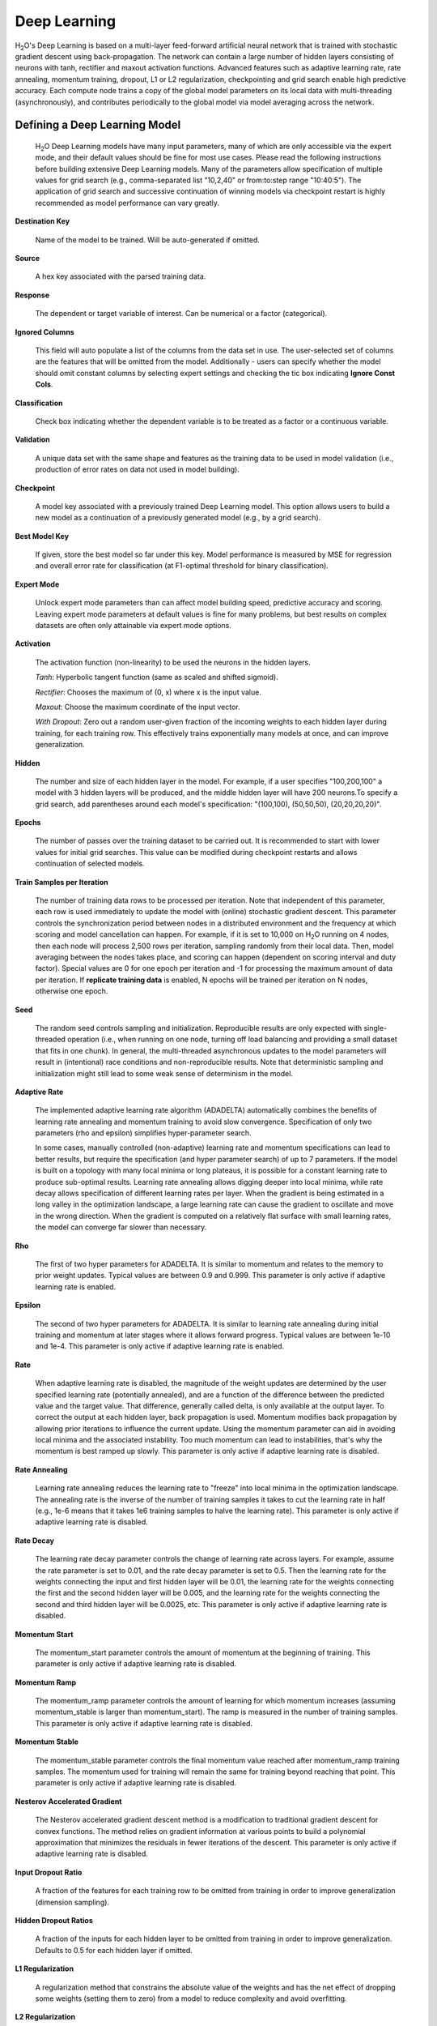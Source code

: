 .. _DLmath:


Deep Learning
================

H\ :sub:`2`\ O's Deep Learning is based on a multi-layer feed-forward
artificial neural network that is trained with stochastic gradient descent using
back-propagation. The network can contain a large number of hidden layers
consisting of neurons with tanh, rectifier and maxout activation functions.
Advanced features such as adaptive learning rate, rate annealing, momentum
training, dropout, L1 or L2 regularization, checkpointing and grid search enable
high predictive accuracy. Each compute node trains a copy of the global model
parameters on its local data with multi-threading (asynchronously), and
contributes periodically to the global model via model averaging across the
network.

  
Defining a Deep Learning Model
""""""""""""""""""""""""""""""""

 H\ :sub:`2`\ O Deep Learning models have many input parameters, many
 of which are only accessible via the expert mode, and their default
 values should be fine for most use cases. Please read the following
 instructions before building extensive Deep Learning models. Many of
 the parameters allow specification of multiple values for grid search
 (e.g., comma-separated list "10,2,40" or from:to:step range
 "10:40:5"). The application of grid search and successive
 continuation of winning models via checkpoint restart is highly
 recommended as model performance can vary greatly.

**Destination Key**

    Name of the model to be trained. Will be auto-generated if omitted.

**Source**

   A hex key associated with the parsed training data.
 
**Response**

    The dependent or target variable of interest.  Can be numerical or
    a factor (categorical).
	
**Ignored Columns** 
     
    This field will auto populate a list of the columns from the data
    set in use. The user-selected set of columns are the features
    that will be omitted from the model. Additionally - users can
    specify whether the model should omit constant columns by
    selecting expert settings and checking the tic box indicating
    **Ignore Const Cols**.

**Classification** 
     
    Check box indicating whether the dependent variable is to be
    treated as a factor or a continuous variable. 

**Validation** 

    A unique data set with the same shape and features as the
    training data to be used in model validation (i.e., production of
    error rates on data not used in model building). 

**Checkpoint**
      
    A model key associated with a previously trained Deep Learning
    model. This option allows users to build a new model as a
    continuation of a previously generated model (e.g., by a grid search).

**Best Model Key**

    If given, store the best model so far under this key. Model performance is
    measured by MSE for regression and overall error rate for classification 
    (at F1-optimal threshold for binary classification).

**Expert Mode** 

    Unlock expert mode parameters than can affect model building speed,
    predictive accuracy and scoring. Leaving expert mode parameters at default
    values is fine for many problems, but best results on complex
    datasets are often only attainable via expert mode options.
    
**Activation**

    The activation function (non-linearity) to be used the neurons in the
    hidden layers.

    *Tanh*: Hyperbolic tangent function (same as scaled and shifted sigmoid).
    
    *Rectifier*: Chooses the maximum of (0, x) where x is the input value.

    *Maxout*: Choose the maximum coordinate of the input vector.

    *With Dropout*: Zero out a random user-given fraction of the
    incoming weights to each hidden layer during training, for each
    training row. This effectively trains exponentially many models at
    once, and can improve generalization. 

**Hidden**

    The number and size of each hidden layer in the model. 
    For example, if a user specifies "100,200,100" a model with 3 hidden
    layers will be produced, and the middle hidden layer will have 200
    neurons.To specify a grid search, add parentheses around each
    model's specification: "(100,100), (50,50,50), (20,20,20,20)".  

**Epochs** 

    The number of passes over the training dataset to be carried out.
    It is recommended to start with lower values for initial grid searches.
    This value can be modified during checkpoint restarts and allows continuation
    of selected models.

**Train Samples per Iteration**

    The number of training data rows to be processed per iteration. Note that
    independent of this parameter, each row is used immediately to update the model
    with (online) stochastic gradient descent. This parameter controls the
    synchronization period between nodes in a distributed environment and the
    frequency at which scoring and model cancellation can happen. For example, if
    it is set to 10,000 on  H\ :sub:`2`\ O running on 4 nodes, then each node will
    process 2,500 rows per iteration, sampling randomly from their local data.
    Then, model averaging between the nodes takes place, and scoring can happen
    (dependent on scoring interval and duty factor). Special values are 0 for
    one epoch per iteration and -1 for processing the maximum amount of data
    per iteration. If **replicate training data** is enabled, N epochs
    will be trained per iteration on N nodes, otherwise one epoch.

**Seed**

    The random seed controls sampling and initialization. Reproducible
    results are only expected with single-threaded operation (i.e.,
    when running on one node, turning off load balancing and providing
    a small dataset that fits in one chunk).  In general, the
    multi-threaded asynchronous updates to the model parameters will
    result in (intentional) race conditions and non-reproducible
    results. Note that deterministic sampling and initialization might
    still lead to some weak sense of determinism in the model.

**Adaptive Rate**

    The implemented adaptive learning rate algorithm (ADADELTA) 
    automatically combines the benefits of learning rate annealing and
    momentum training to avoid slow convergence. Specification of only two
    parameters (rho and epsilon) simplifies hyper-parameter search.

    In some cases, manually controlled (non-adaptive) learning rate and
    momentum specifications can lead to better results, but require the
    specification (and hyper parameter search) of up to 7 parameters.
    If the model is built on a topology with many local minima or
    long plateaus, it is possible for a constant learning rate to produce
    sub-optimal results. Learning rate annealing allows digging deeper into
    local minima, while rate decay allows specification of different
    learning rates per layer.  When the gradient is being estimated in
    a long valley in the optimization landscape, a large learning rate
    can cause the gradient to oscillate and move in the wrong
    direction. When the gradient is computed on a relatively flat
    surface with small learning rates, the model can converge far
    slower than necessary.

**Rho**

    The first of two hyper parameters for ADADELTA.
    It is similar to momentum and relates to the memory to prior weight updates.
    Typical values are between 0.9 and 0.999.
    This parameter is only active if adaptive learning rate is enabled.

**Epsilon**

    The second of two hyper parameters for ADADELTA.
    It is similar to learning rate annealing during initial training
    and momentum at later stages where it allows forward progress.
    Typical values are between 1e-10 and 1e-4.
    This parameter is only active if adaptive learning rate is enabled.

**Rate**

    When adaptive learning rate is disabled, the magnitude of the weight
    updates are determined by the user specified learning rate
    (potentially annealed), and are a function of the difference
    between the predicted value and the target value. That difference,
    generally called delta, is only available at the output layer. To
    correct the output at each hidden layer, back propagation is
    used. Momentum modifies back propagation by allowing prior
    iterations to influence the current update. Using the momentum
    parameter can aid in avoiding local minima and the associated
    instability. Too much momentum can lead to instabilities, that's
    why the momentum is best ramped up slowly.
    This parameter is only active if adaptive learning rate is disabled.

**Rate Annealing**

    Learning rate annealing reduces the learning rate to "freeze" into
    local minima in the optimization landscape.  The annealing rate is the
    inverse of the number of training samples it takes to cut the learning rate in half
    (e.g., 1e-6 means that it takes 1e6 training samples to halve the learning rate).
    This parameter is only active if adaptive learning rate is disabled.

**Rate Decay**

    The learning rate decay parameter controls the change of learning
    rate across layers. For example, assume the rate parameter is set
    to 0.01, and the rate decay parameter is set to 0.5. Then the
    learning rate for the weights connecting the input and first
    hidden layer will be 0.01, the learning rate for the weights
    connecting the first and the second hidden layer will be 0.005,
    and the learning rate for the weights connecting the second and
    third hidden layer will be 0.0025, etc. This parameter is only
    active if adaptive learning rate is disabled.

**Momentum Start**

    The momentum_start parameter controls the amount of momentum at
    the beginning of training. This parameter is only active if
    adaptive learning rate is disabled.

**Momentum Ramp**

    The momentum_ramp parameter controls the amount of learning for
    which momentum increases (assuming momentum_stable is larger than
    momentum_start). The ramp is measured in the number of training
    samples. This parameter is only active if adaptive learning rate
    is disabled.

**Momentum Stable**

    The momentum_stable parameter controls the final momentum value
    reached after momentum_ramp training samples. The momentum used
    for training will remain the same for training beyond reaching
    that point. This parameter is only active if adaptive learning
    rate is disabled.

**Nesterov Accelerated Gradient** 

    The Nesterov accelerated gradient descent method is a modification to
    traditional gradient descent for convex functions. The method relies on
    gradient information at various points to build a polynomial approximation that
    minimizes the residuals in fewer iterations of the descent. 
    This parameter is only active if adaptive learning rate is disabled.

**Input Dropout Ratio**

    A fraction of the features for each training row to be omitted from training in order
    to improve generalization (dimension sampling).

**Hidden Dropout Ratios**

    A fraction of the inputs for each hidden layer to be omitted from training in order
    to improve generalization. Defaults to 0.5 for each hidden layer if omitted.

**L1 Regularization** 

    A regularization method that constrains the absolute value of the weights and
    has the net effect of dropping some weights (setting them to zero) from a model
    to reduce complexity and avoid overfitting. 

**L2 Regularization** 

    A regularization method that constrains the sum of the squared
    weights. This method introduces bias into parameter estimates, but
    frequently produces substantial gains in modeling as estimate variance is
    reduced. 

**Max w2**

    A maximum on the sum of the squared incoming weights into
    any one neuron. This tuning parameter is especially useful for unbound
    activation functions such as Maxout or Rectifier.

**Initial Weight Distribution**

    The distribution from which initial weights are to be drawn. The default
    option is an optimized initialization that considers the size of the network.
    The "uniform" option uses a uniform distribution with a mean of 0 and a given
    interval. The "normal" option draws weights from the standard normal
    distribution with a mean of 0 and given standard deviation.

**Initial Weight Scale**

    The scale of the distribution function for Uniform or Normal distributions.
    For Uniform, the values are drawn uniformly from initial weight
    scale. For Normal, the values are drawn from a Normal distribution
    with the standard deviation of the initial weight scale.

**Loss Function** 

    The loss (error) function to be optimized by the model. 

    *Cross Entropy* Used when the model output consists of independent
    hypotheses, and the outputs can be interpreted as the probability that each
    hypothesis is true. Cross entropy is the recommended loss function when the
    target values are class labels, and especially for imbalanced data.
    It strongly penalizes error in the prediction of the actual class label.

    *Mean Square* Used when the model output are continuous real values, but can
    be used for classification as well (where it emphasizes the error on all
    output classes, not just for the actual class).

**Score Interval**

    The minimum time (in seconds) to elapse between model scoring. The actual
    interval is determined by the number of training samples per iteration and the scoring duty cycle.

**Score Training Samples**

    The number of training dataset points to be used for scoring. Will be
    randomly sampled. Use 0 for selecting the entire training dataset.

**Score Validation Samples** 

    The number of validation dataset points to be used for scoring. Can be
    randomly sampled or stratified (if "balance classes" is set and "score
    validation sampling" is set to stratify). Use 0 for selecting the entire
    training dataset.

**Score Duty Cycle**
    Maximum fraction of wall clock time spent on model scoring on training and validation samples,
    and on diagnostics such as computation of feature importances (i.e., not on training).

**Classification Stop**

    The stopping criteria in terms of classification error (1-accuracy) on the
    training data scoring dataset. When the error is at or below this threshold,
    training stops. 

**Regression Stop**

    The stopping criteria in terms of regression error (MSE) on the training
    data scoring dataset. When the error is at or below this threshold, training
    stops.

**Quiet Mode**

    Enable quiet mode for less output to standard output.

**Max Confusion Matrix** 

    For classification models, the maximum size (in terms of classes) of the
    confusion matrix for it to be printed. This option is meant to avoid printing
    extremely large confusion matrices.

**Max Hit Ratio K** 

    The maximum number (top K) of predictions to use for hit ratio
    computation (for multi-class only, 0 to disable)

**Balance Classes** 

    For imbalanced data, balance training data class counts via
    over/under-sampling. This can result in improved predictive accuracy.

**Max After Balance Size** 

    When classes are balanced, limit the resulting dataset size to the
    specified multiple of the original dataset size.

**Score Validation Sampling**

    Method used to sample the validation dataset for scoring, see Score Validation Samples above.

**Diagnostics**

    Gather diagnostics for hidden layers, such as mean and RMS values of learning
    rate, momentum, weights and biases.

**Variable Importance**

    Whether to compute variable importances for input features.
    The implemented method (by Gedeon) considers the weights connecting the
    input features to the first two hidden layers.

**Fast Mode**
    
    Enable fast mode (minor approximation in back-propagation), should
    not affect results significantly.

**Ignore Const Cols**

    Ignore constant training columns (no information can be gained anyway).

**Force Load Balance** 

    Increase training speed on small datasets by splitting it into many chunks
    to allow utilization of all cores.

**Replicate Training Data**

    Replicate the entire training dataset onto every node for faster
    training on small datasets.

**Single Node Mode**

    Run on a single node for fine-tuning of model parameters. Can be useful for
    checkpoint resumes after training on multiple nodes for fast initial
    convergence.

**Shuffle Training Data** 

    Enable shuffling of training data (on each node). This option is
    recommended if training data is replicated on N nodes, and the
    number of training samples per iteration
    is close to N times the dataset size, where all nodes train will (almost) all
    the data. It is automatically enabled if the number of training
    samples per iteration is set to -1 (or to N times the dataset size or larger).

Interpreting A Model
""""""""""""""""""""""""

The model view page displays information about the Deep Learning model being trained.

**Diagnostics Table**
    If diagnostics is enabled, information for each layer is displayed.

    *Units* The number of units (or artificial neurons) in the layer

    *Type* The type of layer (used activation function). Each model
    will have one input and one output layer. Hidden layers are
    identified by the activation function specified. 

    *Dropout* For input layer, the percentage of dropped features for
    each training row. For hidden layers, the percentage of incoming
    weights dropped from training at that layer. Note that dropout is
    randomized for each training row.

    *L1, L2* The L1 and L2 regularization penalty applied by 
    layer. 

    *Rate, Weight and Bias* The per-layer learning rate, weight and
    bias statistics are displayed.
 
**Scoring** 

    If a validation set was given, the scoring results are displayed for
    the validation set (or a sample thereof). Otherwise, scoring is performed on
    the training dataset (or a sample thereof).

**Confusion Matrix**

    For classification models, a table showing the number of actual
    observations in a particular class relative to the number of predicted
    observations in a class.

**Hit Ratio Table**

    A table displaying the percentage of instances where the actual
    class label assigned to an observation is in the top K classes
    predicted by the model. For instance, in a four class classifier
    on values A, B, C, D, a particular observation is predicted to be
    class A with a probability of .6 of being A, .2 probability of
    being B, a .1 probability of being C, and a .1 probability of
    being D. If the true class is B, the observation will be counted
    in the hit rate for K=2, but not in the hit rate of K=1. 

**Variable Importance** 

    A table listing the importance of variables listed from greatest
    importance, to least importance. Note that variable importances are notoriously
    difficult to compute for Neural Net models. Gedeon's method is implemented here.



References
""""""""""""""""""""""""""""""""

    Deep Learning http://en.wikipedia.org/wiki/Deep_learning

    Artificial Neural Network http://en.wikipedia.org/wiki/Artificial_neural_network

    ADADELTA http://arxiv.org/abs/1212.5701

    Momentum http://www.cs.toronto.edu/~fritz/absps/momentum.pdf

    Dropout http://arxiv.org/pdf/1207.0580.pdf and http://arxiv.org/abs/1307.1493

    Feature Importance http://www.ncbi.nlm.nih.gov/pubmed/9327276
